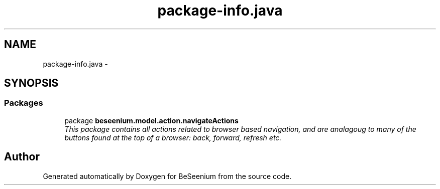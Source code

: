 .TH "package-info.java" 3 "Fri Sep 25 2015" "Version 1.0.0-Alpha" "BeSeenium" \" -*- nroff -*-
.ad l
.nh
.SH NAME
package-info.java \- 
.SH SYNOPSIS
.br
.PP
.SS "Packages"

.in +1c
.ti -1c
.RI "package \fBbeseenium\&.model\&.action\&.navigateActions\fP"
.br
.RI "\fIThis package contains all actions related to browser based navigation, and are analagoug to many of the buttons found at the top of a browser: back, forward, refresh etc\&. \fP"
.in -1c
.SH "Author"
.PP 
Generated automatically by Doxygen for BeSeenium from the source code\&.
